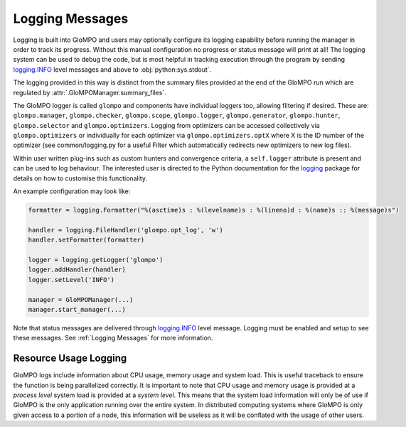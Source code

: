 .. _Logging Messages:

****************
Logging Messages
****************

Logging is built into GloMPO and users may optionally configure its logging capability before running the manager in
order to track its progress. Without this manual configuration no progress or status message will print at all! The
logging system can be used to debug the code, but is most helpful in tracking execution through the program by sending
`logging.INFO <https://docs.python.org/3.6/library/logging.html?highlight=logging%20info#logging-levels>`_ level
messages and above to :obj:`python:sys.stdout`.

The logging provided in this way is distinct from the summary files provided at the end of the GloMPO run which are
regulated by :attr:`.GloMPOManager.summary_files`.

The GloMPO logger is called ``glompo`` and components have individual loggers too,
allowing filtering if desired. These are: ``glompo.manager``, ``glompo.checker``,
``glompo.scope``, ``glompo.logger``, ``glompo.generator``, ``glompo.hunter``,
``glompo.selector`` and ``glompo.optimizers``. Logging from optimizers can be
accessed collectively via ``glompo.optimizers`` or individually for each optimizer
via ``glompo.optimizers.optX`` where X is the ID number of the optimizer
(see common/logging.py for a useful Filter which automatically redirects new
optimizers to new log files).

Within user written plug-ins such as custom hunters and convergence criteria, a
``self.logger`` attribute is present and can be used to log behaviour. The
interested user is directed to the Python documentation for the `logging <https:
//docs.python.org/3.9/library/logging.html?#module-logging>`_ package
for details on how to customise this functionality.

An example configuration may look like:

.. code-block:: python

  formatter = logging.Formatter("%(asctime)s : %(levelname)s : %(lineno)d : %(name)s :: %(message)s")

  handler = logging.FileHandler('glompo.opt_log', 'w')
  handler.setFormatter(formatter)

  logger = logging.getLogger('glompo')
  logger.addHandler(handler)
  logger.setLevel('INFO')

  manager = GloMPOManager(...)
  manager.start_manager(...)

Note that status messages are delivered
through `logging.INFO <https://docs.python.org/3.6/library/logging.html?highlight=logging%20info#logging-levels>`_
level message. Logging must be enabled and setup to see these messages.
See :ref:`Logging Messages` for more information.

Resource Usage Logging
**********************

GloMPO logs include information about CPU usage, memory usage and system load. This
is useful traceback to ensure the function is being parallelized correctly. It is
important to note that CPU usage and memory usage is provided at a *process level*
system load is provided at a *system level*. This means that the system load
information will only be of use if GloMPO is the only application running over the
entire system. In distributed computing systems where GloMPO is only given access to
a portion of a node, this information will be useless as it will be conflated with
the usage of other users.